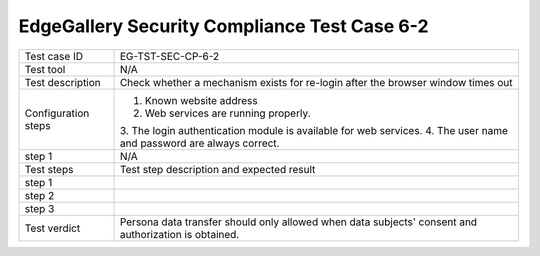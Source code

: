 *********************************************
EdgeGallery Security Compliance Test Case 6-2
*********************************************

+--------------+--------------------------------------------------------------+
|Test case ID  | EG-TST-SEC-CP-6-2                                            |
|              |                                                              |
+--------------+--------------------------------------------------------------+
|Test tool     | N/A                                                          |
|              |                                                              |
|              |                                                              |
+--------------+--------------------------------------------------------------+
|Test          | Check whether a mechanism exists for re-login after the      |
|description   | browser window times out                                     |
|              |                                                              |
+--------------+--------------------------------------------------------------+
|Configuration | 1. Known website address                                     |
|steps         | 2. Web services are running properly.                        |
|              | 3. The login authentication module is available for web      |
|              | services.                                                    |
|              | 4. The user name and password are always correct.            |
|              |                                                              |
|              |                                                              |
+--------------+--------------------------------------------------------------+
|step 1        | N/A                                                          |
|              |                                                              |
|              |                                                              |
+--------------+--------------------------------------------------------------+
|Test          | Test step description and expected result                    |
|steps         |                                                              |
+--------------+--------------------------------------------------------------+
|step 1        |                                                              |
|              |                                                              |
|              |                                                              |
+--------------+--------------------------------------------------------------+
|step 2        |                                                              |
|              |                                                              |
|              |                                                              |
+--------------+--------------------------------------------------------------+
|step 3        |                                                              |
|              |                                                              |
|              |                                                              |
+--------------+--------------------------------------------------------------+
|Test verdict  | Persona data transfer should only allowed when data          |
|              | subjects' consent and authorization is obtained.             |
|              |                                                              |
+--------------+--------------------------------------------------------------+
